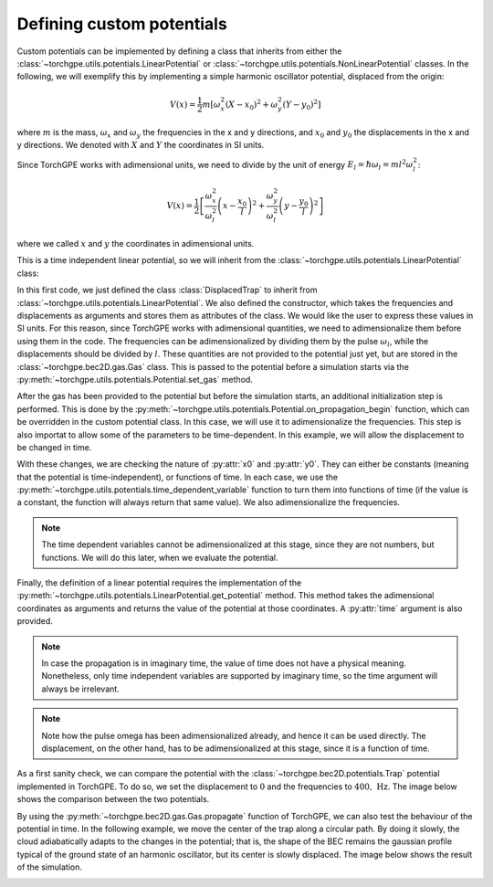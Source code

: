 Defining custom potentials 
--------------------------

Custom potentials can be implemented by defining a class that inherits from either the :class:`~torchgpe.utils.potentials.LinearPotential` or :class:`~torchgpe.utils.potentials.NonLinearPotential` classes. In the following, we will exemplify this by implementing a simple harmonic oscillator potential, displaced from the origin:

.. math::

    V(x) = \frac{1}{2} m \left[\omega_x^2\left(X - x_0\right)^2 + \omega_y^2\left(Y - y_0\right)^2\right]

where :math:`m` is the mass, :math:`\omega_x` and :math:`\omega_y` the frequencies in the x and y directions, and :math:`x_0` and :math:`y_0` the displacements in the x and y directions. We denoted with :math:`X` and :math:`Y` the coordinates in SI units.

Since TorchGPE works with adimensional units, we need to divide by the unit of energy :math:`E_l = \hbar \omega_l = m l^2 \omega_l^2`:

.. math::

    V(x) = \frac{1}{2} \left[\frac{\omega_x^2}{\omega_l^2}\left(x - \frac{x_0}{l}\right)^2 + \frac{\omega_y^2}{\omega_l^2}\left(y - \frac{y_0}{l}\right)^2\right]

where we called :math:`x` and :math:`y` the coordinates in adimensional units.

This is a time independent linear potential, so we will inherit from the :class:`~torchgpe.utils.potentials.LinearPotential` class:

.. code-block:: python
    :linenos:

    from torchgpe.utils.potentials import LinearPotential


    class DisplacedTrap(LinearPotential):

        def __init__(self, fx, fy, x0 = 0, y0 = 0):
            super().__init__()

            self.fx = fx
            self.fy = fy
            self.x0 = x0
            self.y0 = y0
        
In this first code, we just defined the class :class:`DisplacedTrap` to inherit from :class:`~torchgpe.utils.potentials.LinearPotential`. We also defined the constructor, which takes the frequencies and displacements as arguments and stores them as attributes of the class. We would like the user to express these values in SI units. For this reason, since TorchGPE works with adimensional quantities, we need to adimensionalize them before using them in the code. The frequencies can be adimensionalized by dividing them by the pulse :math:`\omega_l`, while the displacements should be divided by :math:`l`. These quantities are not provided to the potential just yet, but are stored in the :class:`~torchgpe.bec2D.gas.Gas` class. This is passed to the potential before a simulation starts via the :py:meth:`~torchgpe.utils.potentials.Potential.set_gas` method.

After the gas has been provided to the potential but before the simulation starts, an additional initialization step is performed. This is done by the :py:meth:`~torchgpe.utils.potentials.Potential.on_propagation_begin` function, which can be overridden in the custom potential class. In this case, we will use it to adimensionalize the frequencies. This step is also importat to allow some of the parameters to be time-dependent. In this example, we will allow the displacement to be changed in time.

.. code-block:: python
    :linenos:

    from torchgpe.utils.potentials import LinearPotential, any_time_dependent_variable, time_dependent_variable
    import numpy as np

    class DisplacedTrap(LinearPotential):

        def __init__(self, fx, fy, x0 = 0, y0 = 0):
            super().__init__()

            self.fx = fx
            self.fy = fy
            self.x0 = x0
            self.y0 = y0

        def on_propagation_begin(self):
            self.is_time_dependent = any_time_dependent_variable(
                self.x0, self.y0)

            self._omegax = 2*np.pi * self.fx / self.gas.adim_pulse
            self._omegay = 2*np.pi * self.fy / self.gas.adim_pulse
            
            self._x0 = time_dependent_variable(self.x0)
            self._y0 = time_dependent_variable(self.y0)

With these changes, we are checking the nature of :py:attr:`x0` and :py:attr:`y0`. They can either be constants (meaning that the potential is time-independent), or functions of time. In each case, we use the :py:meth:`~torchgpe.utils.potentials.time_dependent_variable` function to turn them into functions of time (if the value is a constant, the function will always return that same value). We also adimensionalize the frequencies.

.. note::
    The time dependent variables cannot be adimensionalized at this stage, since they are not numbers, but functions. We will do this later, when we evaluate the potential.

Finally, the definition of a linear potential requires the implementation of the :py:meth:`~torchgpe.utils.potentials.LinearPotential.get_potential` method. This method takes the adimensional coordinates as arguments and returns the value of the potential at those coordinates. A :py:attr:`time` argument is also provided. 

.. note::
    In case the propagation is in imaginary time, the value of time does not have a physical meaning. Nonetheless, only time independent variables are supported by imaginary time, so the time argument will always be irrelevant.

.. code-block:: python
    :linenos:

    from torchgpe.utils.potentials import LinearPotential, any_time_dependent_variable, time_dependent_variable
    import numpy as np

    class DisplacedTrap(LinearPotential):

        def __init__(self, fx, fy, x0 = 0, y0 = 0):
            super().__init__()

            self.fx = fx
            self.fy = fy
            self.x0 = x0
            self.y0 = y0

        def on_propagation_begin(self):
            self.is_time_dependent = any_time_dependent_variable(
                self.x0, self.y0)

            self._omegax = 2*np.pi * self.fx / self.gas.adim_pulse
            self._omegay = 2*np.pi * self.fy / self.gas.adim_pulse
            
            self._x0 = time_dependent_variable(self.x0)
            self._y0 = time_dependent_variable(self.y0)

        def get_potential(self, X, Y, time = None):
            return 0.5 * ( self._omegax**2 * (X - self._x0(time)/self.gas.adim_length)**2 + 
                           self._omegay**2 * (Y - self._y0(time)/self.gas.adim_length)**2 )


.. note::
    Note how the pulse omega has been adimensionalized already, and hence it can be used directly. The displacement, on the other hand, has to be adimensionalized at this stage, since it is a function of time. 


As a first sanity check, we can compare the potential with the :class:`~torchgpe.bec2D.potentials.Trap` potential implemented in TorchGPE. To do so, we set the displacement to :math:`0` and the frequencies to :math:`400,\,\text{Hz}`. The image below shows the comparison between the two potentials.

.. image:: ../_static/extending_potential_displaced.svg
    :align: center
    :width: 600
    :alt: Comparison between the :class:`~torchgpe.bec2D.potentials.Trap` and :class:`DisplacedTrap` potentials.


By using the :py:meth:`~torchgpe.bec2D.gas.Gas.propagate` function of TorchGPE, we can also test the behaviour of the potential in time. In the following example, we move the center of the trap along a circular path. By doing it slowly, the cloud adiabatically adapts to the changes in the potential; that is, the shape of the BEC remains the gaussian profile typical of the ground state of an harmonic oscillator, but its center is slowly displaced. The image below shows the result of the simulation.

.. image:: ../_static/extending_potential_displaced_time_dependent.gif
    :align: center
    :width: 600
    :alt: Time evolution of the wavefunction in the :class:`DisplacedTrap` potential.